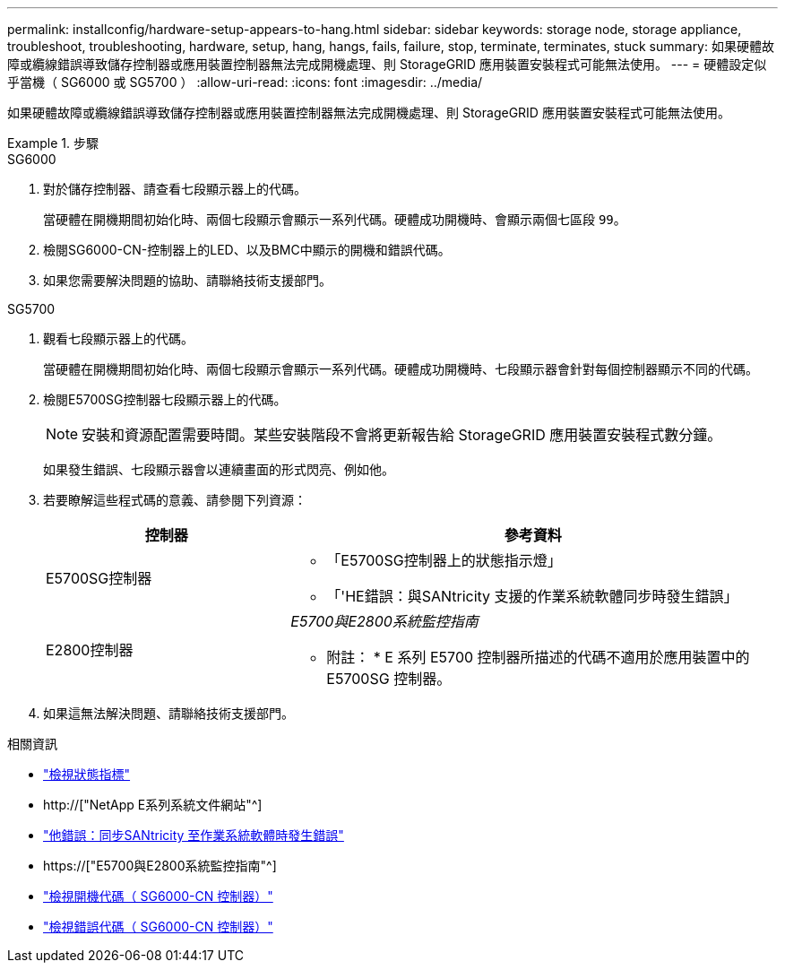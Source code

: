 ---
permalink: installconfig/hardware-setup-appears-to-hang.html 
sidebar: sidebar 
keywords: storage node, storage appliance, troubleshoot, troubleshooting, hardware, setup, hang, hangs, fails, failure, stop, terminate, terminates, stuck 
summary: 如果硬體故障或纜線錯誤導致儲存控制器或應用裝置控制器無法完成開機處理、則 StorageGRID 應用裝置安裝程式可能無法使用。 
---
= 硬體設定似乎當機（ SG6000 或 SG5700 ）
:allow-uri-read: 
:icons: font
:imagesdir: ../media/


[role="lead"]
如果硬體故障或纜線錯誤導致儲存控制器或應用裝置控制器無法完成開機處理、則 StorageGRID 應用裝置安裝程式可能無法使用。

.步驟
[role="tabbed-block"]
====
.SG6000
--
. 對於儲存控制器、請查看七段顯示器上的代碼。
+
當硬體在開機期間初始化時、兩個七段顯示會顯示一系列代碼。硬體成功開機時、會顯示兩個七區段 `99`。

. 檢閱SG6000-CN-控制器上的LED、以及BMC中顯示的開機和錯誤代碼。
. 如果您需要解決問題的協助、請聯絡技術支援部門。


--
.SG5700
--
. 觀看七段顯示器上的代碼。
+
當硬體在開機期間初始化時、兩個七段顯示會顯示一系列代碼。硬體成功開機時、七段顯示器會針對每個控制器顯示不同的代碼。

. 檢閱E5700SG控制器七段顯示器上的代碼。
+

NOTE: 安裝和資源配置需要時間。某些安裝階段不會將更新報告給 StorageGRID 應用裝置安裝程式數分鐘。

+
如果發生錯誤、七段顯示器會以連續畫面的形式閃亮、例如他。

. 若要瞭解這些程式碼的意義、請參閱下列資源：
+
[cols="1a,2a"]
|===
| 控制器 | 參考資料 


 a| 
E5700SG控制器
 a| 
** 「E5700SG控制器上的狀態指示燈」
** 「'HE錯誤：與SANtricity 支援的作業系統軟體同步時發生錯誤」




 a| 
E2800控制器
 a| 
_E5700與E2800系統監控指南_

* 附註： * E 系列 E5700 控制器所描述的代碼不適用於應用裝置中的 E5700SG 控制器。

|===
. 如果這無法解決問題、請聯絡技術支援部門。


--
====
.相關資訊
* link:viewing-status-indicators.html["檢視狀態指標"]
* http://["NetApp E系列系統文件網站"^]
* link:he-error-error-synchronizing-with-santricity-os-software.html["他錯誤：同步SANtricity 至作業系統軟體時發生錯誤"]
* https://["E5700與E2800系統監控指南"^]
* link:viewing-boot-up-codes-for-sg6000-cn-controller.html["檢視開機代碼（ SG6000-CN 控制器）"]
* link:viewing-error-codes-for-sg6000-cn-controller.html["檢視錯誤代碼（ SG6000-CN 控制器）"]


